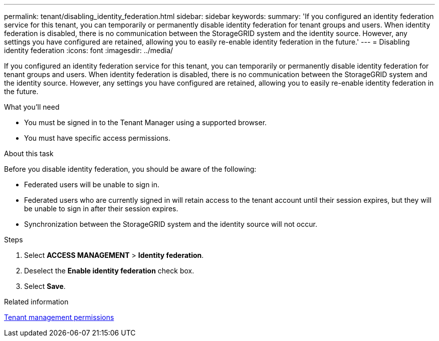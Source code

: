 ---
permalink: tenant/disabling_identity_federation.html
sidebar: sidebar
keywords:
summary: 'If you configured an identity federation service for this tenant, you can temporarily or permanently disable identity federation for tenant groups and users. When identity federation is disabled, there is no communication between the StorageGRID system and the identity source. However, any settings you have configured are retained, allowing you to easily re-enable identity federation in the future.'
---
= Disabling identity federation
:icons: font
:imagesdir: ../media/

[.lead]
If you configured an identity federation service for this tenant, you can temporarily or permanently disable identity federation for tenant groups and users. When identity federation is disabled, there is no communication between the StorageGRID system and the identity source. However, any settings you have configured are retained, allowing you to easily re-enable identity federation in the future.

.What you'll need
* You must be signed in to the Tenant Manager using a supported browser.
* You must have specific access permissions.

.About this task
Before you disable identity federation, you should be aware of the following:

* Federated users will be unable to sign in.
* Federated users who are currently signed in will retain access to the tenant account until their session expires, but they will be unable to sign in after their session expires.
* Synchronization between the StorageGRID system and the identity source will not occur.

.Steps
. Select *ACCESS MANAGEMENT* > *Identity federation*.
. Deselect the *Enable identity federation* check box.
. Select *Save*.

.Related information

xref:tenant_management_permissions.adoc[Tenant management permissions]
